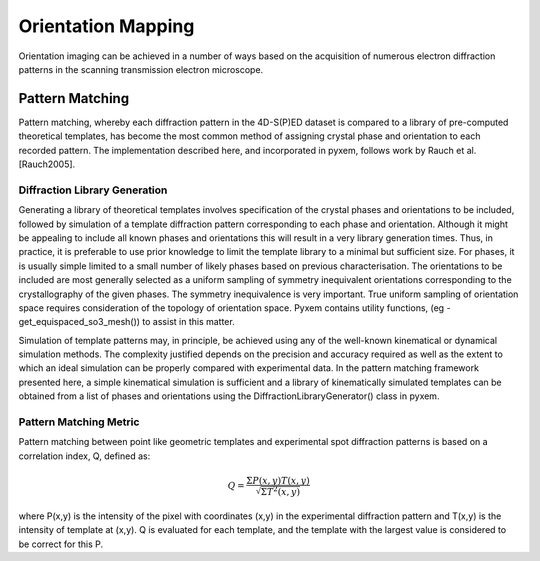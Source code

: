 Orientation Mapping
===================

Orientation imaging can be achieved in a number of ways based on the acquisition
of numerous electron diffraction patterns in the scanning transmission
electron microscope.

Pattern Matching
----------------

Pattern matching, whereby each diffraction pattern in the 4D-S(P)ED dataset is
compared to a library of pre-computed theoretical templates, has become the most
common method of assigning crystal phase and orientation to each recorded pattern.
The implementation described here, and incorporated in pyxem, follows work by
Rauch et al. [Rauch2005].

Diffraction Library Generation
******************************

Generating a library of theoretical templates involves specification of the
crystal phases and orientations to be included, followed by simulation of a
template diffraction pattern corresponding to each phase and orientation. Although
it might be appealing to include all known phases and orientations this will
result in a very library generation times. Thus, in practice, it is preferable to use prior
knowledge to limit the template library to a minimal but sufficient size. For phases, it is usually simple
limited to a small number of likely phases based on previous characterisation. The orientations to be
included are most generally selected as a uniform sampling of symmetry inequivalent
orientations corresponding to the crystallography of the given phases. The symmetry inequivalence is very important.
True uniform sampling of orientation space requires consideration of the topology of orientation space. Pyxem contains utility
functions, (eg - get_equispaced_so3_mesh()) to assist in this matter.

Simulation of template patterns may, in principle, be achieved using any of the
well-known kinematical or dynamical simulation methods. The complexity justified
depends on the precision and accuracy required as well as the extent to which an
ideal simulation can be properly compared with experimental data. In the pattern
matching framework presented here, a simple kinematical simulation is sufficient
and a library of kinematically simulated templates can be obtained from a list of
phases and orientations using the DiffractionLibraryGenerator() class in pyxem.


Pattern Matching Metric
***********************

Pattern matching between point like geometric templates and experimental spot
diffraction patterns is based on a correlation index,
Q, defined as:

.. math::
    Q = \frac{\Sigma P(x,y) T(x,y)}{\sqrt[]{\Sigma T^{2}(x,y)}}

where P(x,y) is the intensity of the pixel with coordinates (x,y) in the
experimental diffraction pattern and T(x,y) is the intensity of template
at (x,y). Q is evaluated for each template, and the template with the largest value
is considered to be correct for this P.
